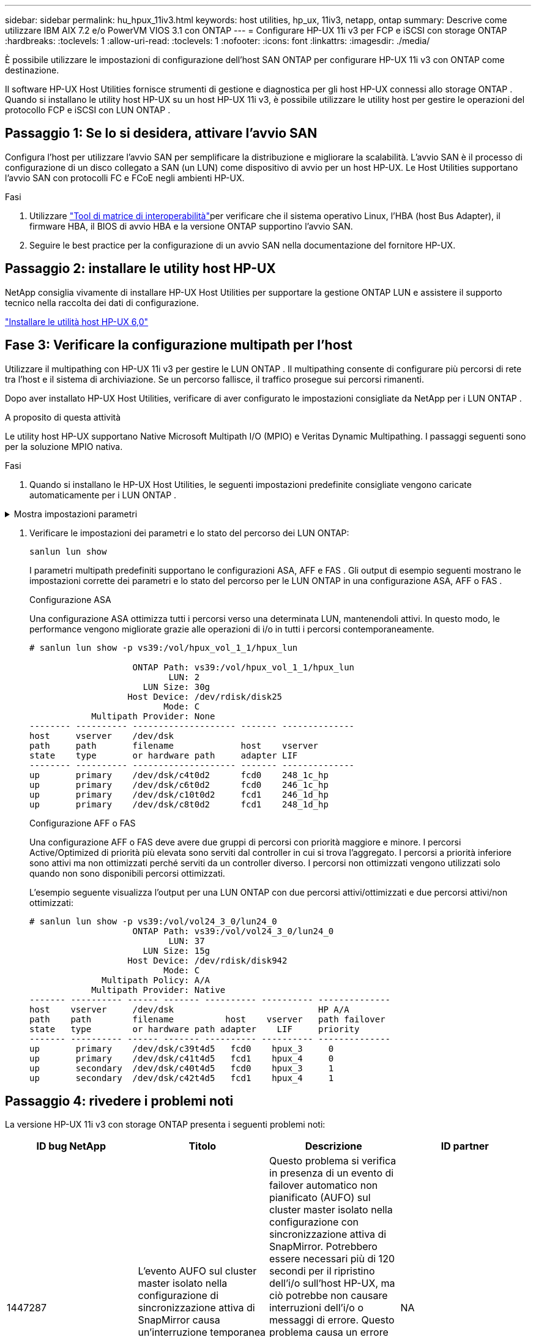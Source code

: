 ---
sidebar: sidebar 
permalink: hu_hpux_11iv3.html 
keywords: host utilities, hp_ux, 11iv3, netapp, ontap 
summary: Descrive come utilizzare IBM AIX 7.2 e/o PowerVM VIOS 3.1 con ONTAP 
---
= Configurare HP-UX 11i v3 per FCP e iSCSI con storage ONTAP
:hardbreaks:
:toclevels: 1
:allow-uri-read: 
:toclevels: 1
:nofooter: 
:icons: font
:linkattrs: 
:imagesdir: ./media/


[role="lead"]
È possibile utilizzare le impostazioni di configurazione dell'host SAN ONTAP per configurare HP-UX 11i v3 con ONTAP come destinazione.

Il software HP-UX Host Utilities fornisce strumenti di gestione e diagnostica per gli host HP-UX connessi allo storage ONTAP .  Quando si installano le utility host HP-UX su un host HP-UX 11i v3, è possibile utilizzare le utility host per gestire le operazioni del protocollo FCP e iSCSI con LUN ONTAP .



== Passaggio 1: Se lo si desidera, attivare l'avvio SAN

Configura l'host per utilizzare l'avvio SAN per semplificare la distribuzione e migliorare la scalabilità.  L'avvio SAN è il processo di configurazione di un disco collegato a SAN (un LUN) come dispositivo di avvio per un host HP-UX.  Le Host Utilities supportano l'avvio SAN con protocolli FC e FCoE negli ambienti HP-UX.

.Fasi
. Utilizzare link:https://mysupport.netapp.com/matrix/#welcome["Tool di matrice di interoperabilità"^]per verificare che il sistema operativo Linux, l'HBA (host Bus Adapter), il firmware HBA, il BIOS di avvio HBA e la versione ONTAP supportino l'avvio SAN.
. Seguire le best practice per la configurazione di un avvio SAN nella documentazione del fornitore HP-UX.




== Passaggio 2: installare le utility host HP-UX

NetApp consiglia vivamente di installare HP-UX Host Utilities per supportare la gestione ONTAP LUN e assistere il supporto tecnico nella raccolta dei dati di configurazione.

link:hu_hpux_60.html["Installare le utilità host HP-UX 6,0"]



== Fase 3: Verificare la configurazione multipath per l'host

Utilizzare il multipathing con HP-UX 11i v3 per gestire le LUN ONTAP .  Il multipathing consente di configurare più percorsi di rete tra l'host e il sistema di archiviazione.  Se un percorso fallisce, il traffico prosegue sui percorsi rimanenti.

Dopo aver installato HP-UX Host Utilities, verificare di aver configurato le impostazioni consigliate da NetApp per i LUN ONTAP .

.A proposito di questa attività
Le utility host HP-UX supportano Native Microsoft Multipath I/O (MPIO) e Veritas Dynamic Multipathing.  I passaggi seguenti sono per la soluzione MPIO nativa.

.Fasi
. Quando si installano le HP-UX Host Utilities, le seguenti impostazioni predefinite consigliate vengono caricate automaticamente per i LUN ONTAP .


.Mostra impostazioni parametri
[%collapsible]
====
[cols="2*"]
|===
| Parametro | Utilizza il valore predefinito 


| transitori_sec | 120 


| leg_mpath_enable | VERO 


| profondità_q_max | 8 


| path_fail_secs | 120 


| load_bal_policy | Round_robin 


| lua_enabled | VERO 


| esd_secs | 30 
|===
====
. Verificare le impostazioni dei parametri e lo stato del percorso dei LUN ONTAP:
+
[source, cli]
----
sanlun lun show
----
+
I parametri multipath predefiniti supportano le configurazioni ASA, AFF e FAS .  Gli output di esempio seguenti mostrano le impostazioni corrette dei parametri e lo stato del percorso per le LUN ONTAP in una configurazione ASA, AFF o FAS .

+
[role="tabbed-block"]
====
.Configurazione ASA
--
Una configurazione ASA ottimizza tutti i percorsi verso una determinata LUN, mantenendoli attivi. In questo modo, le performance vengono migliorate grazie alle operazioni di i/o in tutti i percorsi contemporaneamente.

[listing]
----
# sanlun lun show -p vs39:/vol/hpux_vol_1_1/hpux_lun

                    ONTAP Path: vs39:/vol/hpux_vol_1_1/hpux_lun
                           LUN: 2
                      LUN Size: 30g
                   Host Device: /dev/rdisk/disk25
                          Mode: C
            Multipath Provider: None
-------- ---------- -------------------- ------- --------------
host     vserver    /dev/dsk
path     path       filename             host    vserver
state    type       or hardware path     adapter LIF
-------- ---------- -------------------- ------- --------------
up       primary    /dev/dsk/c4t0d2      fcd0    248_1c_hp
up       primary    /dev/dsk/c6t0d2      fcd0    246_1c_hp
up       primary    /dev/dsk/c10t0d2     fcd1    246_1d_hp
up       primary    /dev/dsk/c8t0d2      fcd1    248_1d_hp
----
--
.Configurazione AFF o FAS
--
Una configurazione AFF o FAS deve avere due gruppi di percorsi con priorità maggiore e minore. I percorsi Active/Optimized di priorità più elevata sono serviti dal controller in cui si trova l'aggregato. I percorsi a priorità inferiore sono attivi ma non ottimizzati perché serviti da un controller diverso. I percorsi non ottimizzati vengono utilizzati solo quando non sono disponibili percorsi ottimizzati.

L'esempio seguente visualizza l'output per una LUN ONTAP con due percorsi attivi/ottimizzati e due percorsi attivi/non ottimizzati:

[listing]
----
# sanlun lun show -p vs39:/vol/vol24_3_0/lun24_0
                    ONTAP Path: vs39:/vol/vol24_3_0/lun24_0
                           LUN: 37
                      LUN Size: 15g
                   Host Device: /dev/rdisk/disk942
                          Mode: C
              Multipath Policy: A/A
            Multipath Provider: Native
------- ---------- ------ ------- ---------- ---------- --------------
host    vserver     /dev/dsk                            HP A/A
path    path        filename          host    vserver   path failover
state   type        or hardware path adapter    LIF     priority
------- ---------- ------ ------- ---------- ---------- --------------
up       primary    /dev/dsk/c39t4d5   fcd0    hpux_3     0
up       primary    /dev/dsk/c41t4d5   fcd1    hpux_4     0
up       secondary  /dev/dsk/c40t4d5   fcd0    hpux_3     1
up       secondary  /dev/dsk/c42t4d5   fcd1    hpux_4     1
----
--
====




== Passaggio 4: rivedere i problemi noti

La versione HP-UX 11i v3 con storage ONTAP presenta i seguenti problemi noti:

[cols="4*"]
|===
| ID bug NetApp | Titolo | Descrizione | ID partner 


| 1447287 | L'evento AUFO sul cluster master isolato nella configurazione di sincronizzazione attiva di SnapMirror causa un'interruzione temporanea sull'host HP-UX | Questo problema si verifica in presenza di un evento di failover automatico non pianificato (AUFO) sul cluster master isolato nella configurazione con sincronizzazione attiva di SnapMirror. Potrebbero essere necessari più di 120 secondi per il ripristino dell'i/o sull'host HP-UX, ma ciò potrebbe non causare interruzioni dell'i/o o messaggi di errore. Questo problema causa un errore di doppio evento perché la connessione tra il cluster primario e il cluster secondario viene persa e anche la connessione tra il cluster primario e il mediatore viene persa. Questo è considerato un evento raro, a differenza di altri eventi AUFO. | NA 


| 1344935 | L'host HP-UX 11.31 segnala in modo intermittente lo stato del percorso in modo errato durante l'installazione di ASA. | Problemi di reporting del percorso con la configurazione ASA. | NA 


| 1306354 | HP-UX LVM Creation invia i/o di dimensioni del blocco superiori a 1 MB | La lunghezza massima di trasferimento SCSI di 1 MB viene applicata in tutti gli array SAN ONTAP. Per limitare la lunghezza di trasferimento massima dagli host HP-UX quando connessi a tutti gli array SAN ONTAP, è necessario impostare la dimensione i/o massima consentita dal sottosistema SCSI HP-UX su 1 MB. Per ulteriori informazioni, consultare la documentazione del fornitore HP-UX. | NA 
|===


== Cosa c'è dopo?

link:hu_hpux_60_cmd.html["Scopri come utilizzare lo strumento HP-UX Host Utilities"] .
